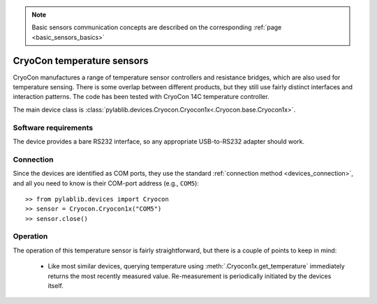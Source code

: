 .. _sensors_cryocon:

.. note::
    Basic sensors communication concepts are described on the corresponding :ref:`page <basic_sensors_basics>`

CryoCon temperature sensors
==============================

CryoCon manufactures a range of temperature sensor controllers and resistance bridges, which are also used for temperature sensing. There is some overlap between different products, but they still use fairly distinct interfaces and interaction patterns. The code has been tested with CryoCon 14C temperature controller.

The main device class is :class:`pylablib.devices.Cryocon.Cryocon1x<.Cryocon.base.Cryocon1x>`.


Software requirements
-----------------------

The device provides a bare RS232 interface, so any appropriate USB-to-RS232 adapter should work.


Connection
-----------------------

Since the devices are identified as COM ports, they use the standard :ref:`connection method <devices_connection>`, and all you need to know is their COM-port address (e.g., ``COM5``)::

    >> from pylablib.devices import Cryocon
    >> sensor = Cryocon.Cryocon1x("COM5")
    >> sensor.close()



Operation
-----------------------


The operation of this temperature sensor is fairly straightforward, but there is a couple of points to keep in mind:

    - Like most similar devices, querying temperature using :meth:`.Cryocon1x.get_temperature` immediately returns the most recently measured value. Re-measurement is periodically initiated by the devices itself.
